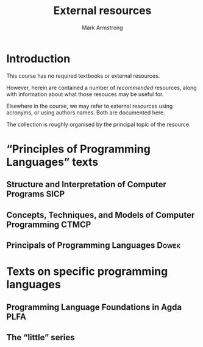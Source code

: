 #+Title: External resources
#+Author: Mark Armstrong
#+Description: Information on, and where possible links to,
#+Description: various external resources for this course.

* Introduction

This course has no required textbooks or external resources.

However, herein are contained a number of /recommended/ resources,
along with information about what those resouces may be useful for.

Elsewhere in the course, we may refer to external resources using acronyms,
or using authors names. Both are documented here.

The collection is roughly organised by the principal topic of the resource.

* “Principles of Programming Languages” texts

** Structure and Interpretation of Computer Programs :SICP:
** Concepts, Techniques, and Models of Computer Programming :CTMCP:
** Principals of Programming Languages         :Dowek:

* Texts on specific programming languages

** Programming Language Foundations in Agda    :PLFA:
** The “little” series
